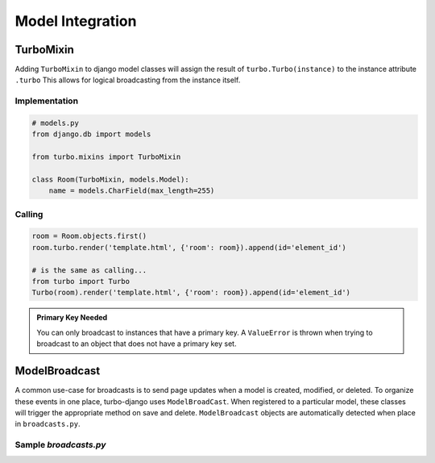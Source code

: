 =================
Model Integration
=================

TurboMixin
==========

Adding ``TurboMixin`` to django model classes will assign the result of ``turbo.Turbo(instance)`` to the instance attribute ``.turbo``  This allows for logical broadcasting from the instance itself.

Implementation
--------------

.. code-block:: python

    # models.py
    from django.db import models

    from turbo.mixins import TurboMixin

    class Room(TurboMixin, models.Model):
        name = models.CharField(max_length=255)


Calling
--------------

.. code-block:: python

    room = Room.objects.first()
    room.turbo.render('template.html', {'room': room}).append(id='element_id')

    # is the same as calling...
    from turbo import Turbo
    Turbo(room).render('template.html', {'room': room}).append(id='element_id')


.. admonition:: Primary Key Needed

    You can only broadcast to instances that have a primary key.  A ``ValueError`` is thrown when trying to broadcast to an object that does not have a primary key set.


ModelBroadcast
==============

A common use-case for broadcasts is to send page updates when a model is created, modified, or deleted.  To organize these events in one place, turbo-django uses ``ModelBroadCast``.  When registered to a particular model, these classes will trigger the appropriate method on save and delete.  ``ModelBroadcast`` objects are automatically detected when place in  ``broadcasts.py``.

Sample `broadcasts.py`
----------------------

.. code-block:: python
    :caption: app/broadcasts.py

    from .models import Message, Room

    import turbo

    @turbo.register(Room)
    class RoomBroadcast(turbo.ModelBroadcast):

        def on_save(self, room, created, *args, **kwargs):
            room.turbo.render("chat/room_name.html", {"room": room}).replace(id="update-room")


    @turbo.register(Message)
    class MessageBroadcast(turbo.ModelBroadcast):

        def on_save(self, message, created, *args, **kwargs):
            if created:
                message.room.turbo.render("chat/message.html", {"message": message}).append(id="messages")
            else:
                message.room.turbo.render("chat/message.html", {"message": message}).replace(id=f"message-{message.id}")

        def on_delete(self, message, *args, **kwargs):
            message.room.turbo.remove(id=f"message-{message.id}")
